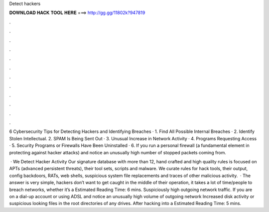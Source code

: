 Detect hackers



𝐃𝐎𝐖𝐍𝐋𝐎𝐀𝐃 𝐇𝐀𝐂𝐊 𝐓𝐎𝐎𝐋 𝐇𝐄𝐑𝐄 ===> http://gg.gg/11802k?947819



.



.



.



.



.



.



.



.



.



.



.



.

6 Cybersecurity Tips for Detecting Hackers and Identifying Breaches · 1. Find All Possible Internal Breaches · 2. Identify Stolen Intellectual. 2. SPAM Is Being Sent Out · 3. Unusual Increase in Network Activity · 4. Programs Requesting Access · 5. Security Programs or Firewalls Have Been Uninstalled · 6. If you run a personal firewall (a fundamental element in protecting against hacker attacks) and notice an unusually high number of stopped packets coming from.

 · We Detect Hacker Activity Our signature database with more than 12, hand crafted and high quality rules is focused on APTs (advanced persistent threats), their tool sets, scripts and malware. We curate rules for hack tools, their output, config backdoors, RATs, web shells, suspicious system file replacements and traces of other malicious activity.  · The answer is very simple, hackers don’t want to get caught in the middle of their operation, it takes a lot of time/people to breach networks, whether it’s a Estimated Reading Time: 6 mins. Suspiciously high outgoing network traffic. If you are on a dial-up account or using ADSL and notice an unusually high volume of outgoing network Increased disk activity or suspicious looking files in the root directories of any drives. After hacking into a Estimated Reading Time: 5 mins.
